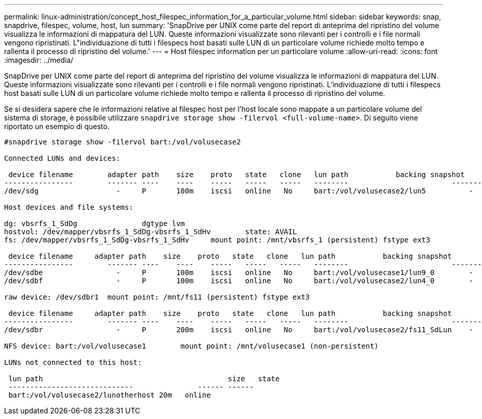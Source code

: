 ---
permalink: linux-administration/concept_host_filespec_information_for_a_particular_volume.html 
sidebar: sidebar 
keywords: snap, snapdrive, filespec, volume, host, lun 
summary: 'SnapDrive per UNIX come parte del report di anteprima del ripristino del volume visualizza le informazioni di mappatura del LUN. Queste informazioni visualizzate sono rilevanti per i controlli e i file normali vengono ripristinati. L"individuazione di tutti i filespecs host basati sulle LUN di un particolare volume richiede molto tempo e rallenta il processo di ripristino del volume.' 
---
= Host filespec information per un particolare volume
:allow-uri-read: 
:icons: font
:imagesdir: ../media/


[role="lead"]
SnapDrive per UNIX come parte del report di anteprima del ripristino del volume visualizza le informazioni di mappatura del LUN. Queste informazioni visualizzate sono rilevanti per i controlli e i file normali vengono ripristinati. L'individuazione di tutti i filespecs host basati sulle LUN di un particolare volume richiede molto tempo e rallenta il processo di ripristino del volume.

Se si desidera sapere che le informazioni relative al filespec host per l'host locale sono mappate a un particolare volume del sistema di storage, è possibile utilizzare `snapdrive storage show -filervol <full-volume-name>`. Di seguito viene riportato un esempio di questo.

[listing]
----
#snapdrive storage show -filervol bart:/vol/volusecase2

Connected LUNs and devices:

 device filename        adapter path    size    proto   state   clone   lun path           backing snapshot
----------------        ------- ----    ----    -----   -----   -----   --------                        ----------------
/dev/sdg                  -     P       100m    iscsi   online   No     bart:/vol/volusecase2/lun5          -

Host devices and file systems:

dg: vbsrfs_1_SdDg               dgtype lvm
hostvol: /dev/mapper/vbsrfs_1_SdDg-vbsrfs_1_SdHv        state: AVAIL
fs: /dev/mapper/vbsrfs_1_SdDg-vbsrfs_1_SdHv     mount point: /mnt/vbsrfs_1 (persistent) fstype ext3

 device filename     adapter path    size    proto   state   clone   lun path           backing snapshot
----------------        ------- ----    ----    -----   -----   -----   --------                        ----------------
/dev/sdbe                 -     P       100m    iscsi   online   No     bart:/vol/volusecase1/lun9_0        -
/dev/sdbf                 -     P       100m    iscsi   online   No     bart:/vol/volusecase2/lun4_0        -

raw device: /dev/sdbr1  mount point: /mnt/fs11 (persistent) fstype ext3

 device filename     adapter path    size    proto   state   clone   lun path           backing snapshot
----------------        ------- ----    ----    -----   -----   -----   --------                        ----------------
/dev/sdbr                 -     P       200m    iscsi   online   No     bart:/vol/volusecase2/fs11_SdLun    -

NFS device: bart:/vol/volusecase1        mount point: /mnt/volusecase1 (non-persistent)

LUNs not connected to this host:

 lun path                                           size   state
 -----------------------------               ------ ------
 bart:/vol/volusecase2/lunotherhost 20m   online
----